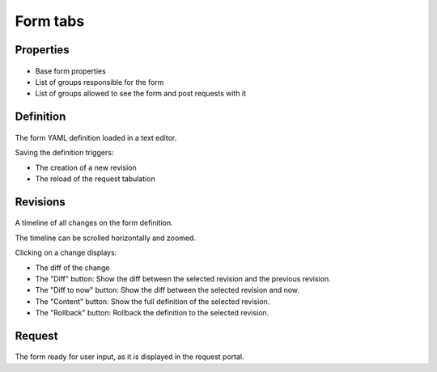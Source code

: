 Form tabs
---------

Properties
++++++++++

.. figure:: _static/collector.tabs.form.properties.png

* Base form properties
* List of groups responsible for the form
* List of groups allowed to see the form and post requests with it

Definition
++++++++++

.. figure:: _static/collector.tabs.form.definition.png

The form YAML definition loaded in a text editor.

Saving the definition triggers:

* The creation of a new revision
* The reload of the request tabulation

Revisions
+++++++++

.. figure:: _static/collector.tabs.form.revisions.png

A timeline of all changes on the form definition.

The timeline can be scrolled horizontally and zoomed.

Clicking on a change displays:

* The diff of the change
* The "Diff" button: Show the diff between the selected revision and the previous revision.
* The "Diff to now" button: Show the diff between the selected revision and now.
* The "Content" button: Show the full definition of the selected revision.
* The "Rollback" button: Rollback the definition to the selected revision.

Request
+++++++

.. figure:: _static/collector.tabs.form.request.png

The form ready for user input, as it is displayed in the request portal.

